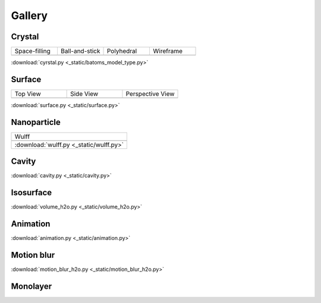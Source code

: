 =========
Gallery
=========

Crystal
=============


.. list-table::
   :widths: 25 25 25 25

   * - Space-filling
     - Ball-and-stick
     - Polyhedral
     - Wireframe
   * -  |crystal1|
     -  |crystal2|
     -  |crystal3|
     -  |crystal4|


:download:`cyrstal.py <_static/batoms_model_type.py>`


Surface
==============

.. list-table::
   :widths: 25 25 25

   * - Top View
     - Side View
     - Perspective View
   * -  |surface1|
     -  |surface2|
     -  |surface3|




:download:`surface.py <_static/surface.py>`



Nanoparticle
==============

.. list-table::
   :widths: 25

   * - Wulff
   * -  .. image:: _static/wulff.png 
   * - :download:`wulff.py <_static/wulff.py>`


Cavity
==========

.. image:: _static/cavity.png
   :width: 6cm

:download:`cavity.py <_static/cavity.py>`


Isosurface
============

.. image:: _static/volume_h2o.png
   :width: 6cm

:download:`volume_h2o.py <_static/volume_h2o.py>`

Animation
============

.. image:: _static/animation_c2h6so.gif
   :width: 6cm

:download:`animation.py <_static/animation.py>`


Motion blur
============

.. image:: _static/motion_blur_h2o.png
   :width: 6cm

:download:`motion_blur_h2o.py <_static/motion_blur_h2o.py>`


Monolayer
============

.. image:: _static/monolayer.png
   :width: 6cm





.. |surface1|  image:: _static/gallery_top_view.png 
   :width: 8cm
.. |surface2|  image:: _static/gallery_side_view.png 
   :width: 8cm
.. |surface3|  image:: _static/gallery_persp_view.png 
   :width: 8cm

.. |crystal1|  image:: _static/batoms_model_type_0.png 
   :width: 8cm
.. |crystal2|  image:: _static/batoms_model_type_1.png 
   :width: 8cm
.. |crystal3|  image:: _static/batoms_model_type_2.png 
   :width: 8cm
.. |crystal4|  image:: _static/batoms_model_type_3.png 
   :width: 8cm